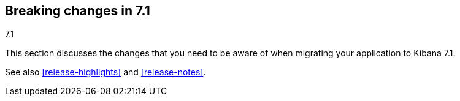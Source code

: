 [[breaking-changes-7.1]]
== Breaking changes in 7.1
++++
<titleabbrev>7.1</titleabbrev>
++++

This section discusses the changes that you need to be aware of when migrating
your application to Kibana 7.1.

See also <<release-highlights>> and <<release-notes>>.

//NOTE: The notable-breaking-changes tagged regions are re-used in the
//Installation and Upgrade Guide

//tag::notable-breaking-changes[]

// end::notable-breaking-changes[]
